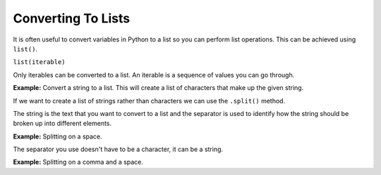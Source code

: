 Converting To Lists
===================

It is often useful to convert variables in Python to a list so you can perform
list operations. This can be achieved using ``list()``.

``list(iterable)``

Only iterables can be converted to a list. An iterable is a sequence of values
you can go through.

**Example:** Convert a string to a list. This will create a list of characters
that make up the given string.

.. exec_code::
    :language: python

    text = 'Hello World!'
    print(list(text))

If we want to create a list of strings rather than characters we can use the
``.split()`` method.

The string is the text that you want to convert to a list and the separator is
used to identify how the string should be broken up into different elements.

**Example:** Splitting on a space.

.. exec_code::
    :language: python

    text = 'Red Orange Green Blue'
    print(text.split(' '))

The separator you use doesn't have to be a character, it can be a string.

**Example:** Splitting on a comma and a space.

.. exec_code::
    :language: python

    weekdays = 'Monday, Tuesday, Wednesday, Thursday, Friday'
    print(weekdays.split(', '))

.. dropdown:: Question 1
    :open:
    :color: info
    :icon: question

    What do you think the output of the following code will be?

    .. code-block:: python

        numbers = '12345678910'
        print(list(numbers))


    A.

    .. code-block:: python

        [1, 2, 3, 4, 5, 6, 7, 8, 9, 10]

    B.

    .. code-block:: python

        [1, 2, 3, 4, 5, 6, 7, 8, 9, 1, 0]

    C.

    .. code-block:: python

        ['1', '2', '3', '4', '5', '6', '7', '8', '9', '10']

    D.

    .. code-block:: python

        ['1', '2', '3', '4', '5', '6', '7', '8', '9', '1', '0']

    .. dropdown:: Solution
        :class-title: sd-font-weight-bold
        :color: dark

        Python will treat numbers as a *string*. This means when it is convert to a list using ``list()`` it will create a list of *characters*. This means:

        * The elements of the new list will be *characters*, not *integers*

        * The last number, which is 10 will not be treated as a single number it will be broken up into the characters '1' and '0'.

.. dropdown:: Question 2
    :open:
    :color: info
    :icon: question

    What do you think the output of the following code will be?

    .. code-block:: python

        fruits = 'apples,bananas,pears'
        list_fruits = fruits.split(',')
        print(list_fruits[1])

    A.

    .. code-block:: python

        a

    B.

    .. code-block:: python

        p

    C.

    .. code-block:: python

        ,

    D.

    .. code-block:: python

        apples

    E.

    .. code-block:: python

        bananas

    F.

    .. code-block:: python

        pears

    .. dropdown:: :material-regular:`lock;1.5em` Solution
        :class-title: sd-font-weight-bold
        :color: dark

        *Solution is locked*

.. dropdown:: Code challenge: String to List
    :color: warning
    :icon: star

    Suppose you had the following string.

    ``months = 'Jan-Feb-Mar-Apr-May-Jun-Jul-Aug-Sep-Oct-Nov-Dec'``

    Write a program to convert this string into a list and prints the result. Your output should look like this:

    ``['Jan', 'Feb', 'Mar', 'Apr', 'May', 'Jun', 'Jul', 'Aug', 'Sep', 'Oct', 'Nov', 'Dec']``

    .. dropdown:: :material-regular:`lock;1.5em` Solution
        :class-title: sd-font-weight-bold
        :color: dark

        *Solution is locked*

.. dropdown:: Code challenge: Shopping List
    :color: warning
    :icon: star

    Write a program that asks the user what they need to buy from the shops and converts this into a list of items. You can assume the user separates each item with a space.

    **Example 1**

    .. code-block:: text

        What do you need to buy? spaghetti tomatoes basil burrata
        ['spaghetti', 'tomatoes', 'basil', 'burrata']

    **Example 2**

    .. code-block:: text

        What do you need to buy? flour eggs milk sugar
        ['flour', 'eggs', 'milk', 'sugar']

    .. dropdown:: :material-regular:`lock;1.5em` Solution
        :class-title: sd-font-weight-bold
        :color: dark

        *Solution is locked*

.. dropdown:: Code challenge: Secret Message
    :color: warning
    :icon: star

    You want to send your friend a secret message. A simple way to do this is to put a jumble of characters between each letter you want to send. For example, if you want to send the message hello you might scramble this by placing the string ``"qmcsyd"`` between each letter. This means your secret message would look like this:

    .. code-block:: text

        hqmcsydeqmcsydlqmcsydlqmcsydo

    Write a program to decode this secret message. Your program should ask for the encrypted message and also for the string they used to scramble the message. You program should then return the decoded message.

    **Example 1**

    .. code-block:: text

        secret message: hqmcsydeqmcsydlqmcsydlqmcsydo
        scramble string: qmcsyd
        hello

    **Example 2**

    .. code-block:: text

        secret message: tkiblosekhkiblosekekiblosekrkiblosekekiblosek kiblosekakiblosekrkiblosekekiblosek kiblosekckiblosekokiblosekokiblosekkkiblosekikiblosekekiblosekskiblosek kiblosekikibloseknkiblosek kiblosektkiblosekhkiblosekekiblosek kiblosekckiblosekukiblosekpkiblosekbkiblosekokiblosekakiblosekrkiblosekd
        scramble string: kiblosek
        there are cookies in the cupboard

    .. dropdown:: :material-regular:`lock;1.5em` Solution
        :class-title: sd-font-weight-bold
        :color: dark

        *Solution is locked*
